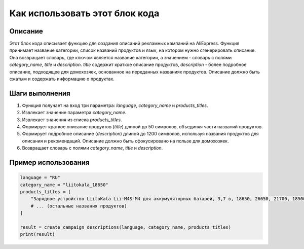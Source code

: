 Как использовать этот блок кода
=========================================================================================

Описание
-------------------------
Этот блок кода описывает функцию для создания описаний рекламных кампаний на AliExpress. Функция принимает название категории, список названий продуктов и язык, на котором нужно сгенерировать описание.  Она возвращает словарь, где ключом является название категории, а значением - словарь с полями `category_name`, `title` и `description`.  `title` содержит краткое описание продуктов,  `description` - более подробное описание, подходящее для домохозяек,  основанное на переданных названиях продуктов.  Описание должно быть сжатым и содержать информацию о продуктах.

Шаги выполнения
-------------------------
1. Функция получает на вход три параметра: `language`, `category_name` и `products_titles`.
2. Извлекает значение параметра `category_name`.
3. Извлекает значения из списка `products_titles`.
4. Формирует краткое описание продуктов (`title`) длиной до 50 символов,  объединяя части названий продуктов.
5. Формирует подробное описание (`description`) длиной до 1200 символов, используя названия продуктов для описания и рекомендаций.  Описание должно быть сфокусировано на пользе для домохозяек.
6. Возвращает словарь с полями `category_name`, `title` и `description`.


Пример использования
-------------------------
.. code-block:: python

    language = "RU"
    category_name = "liitokala_18650"
    products_titles = [
        "Зарядное устройство LiitoKala Lii-M4S-M4 для аккумуляторных батарей, 3,7 в, 18650, 26650, 21700, 18500, литий-ионный, 1,2 в, Ni-MH, AA, испытательная Емкость",
        # ... (остальные названия продуктов)
    ]

    result = create_campaign_descriptions(language, category_name, products_titles)
    print(result)